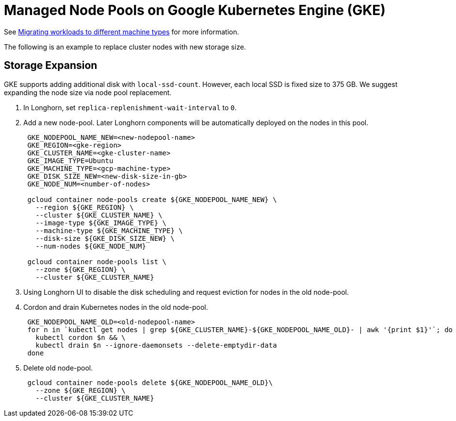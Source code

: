 = Managed Node Pools on Google Kubernetes Engine (GKE)
:current-version: {page-component-version}

See https://cloud.google.com/kubernetes-engine/docs/tutorials/migrating-node-pool[Migrating workloads to different machine types] for more information.

The following is an example to replace cluster nodes with new storage size.

== Storage Expansion

GKE supports adding additional disk with `local-ssd-count`. However, each local SSD is fixed size to 375 GB. We suggest expanding the node size via node pool replacement.

. In Longhorn, set `replica-replenishment-wait-interval` to `0`.
. Add a new node-pool. Later Longhorn components will be automatically deployed on the nodes in this pool.
+
----
 GKE_NODEPOOL_NAME_NEW=<new-nodepool-name>
 GKE_REGION=<gke-region>
 GKE_CLUSTER_NAME=<gke-cluster-name>
 GKE_IMAGE_TYPE=Ubuntu
 GKE_MACHINE_TYPE=<gcp-machine-type>
 GKE_DISK_SIZE_NEW=<new-disk-size-in-gb>
 GKE_NODE_NUM=<number-of-nodes>

 gcloud container node-pools create ${GKE_NODEPOOL_NAME_NEW} \
   --region ${GKE_REGION} \
   --cluster ${GKE_CLUSTER_NAME} \
   --image-type ${GKE_IMAGE_TYPE} \
   --machine-type ${GKE_MACHINE_TYPE} \
   --disk-size ${GKE_DISK_SIZE_NEW} \
   --num-nodes ${GKE_NODE_NUM}

 gcloud container node-pools list \
   --zone ${GKE_REGION} \
   --cluster ${GKE_CLUSTER_NAME}
----

. Using Longhorn UI to disable the disk scheduling and request eviction for nodes in the old node-pool.
. Cordon and drain Kubernetes nodes in the old node-pool.
+
----
 GKE_NODEPOOL_NAME_OLD=<old-nodepool-name>
 for n in `kubectl get nodes | grep ${GKE_CLUSTER_NAME}-${GKE_NODEPOOL_NAME_OLD}- | awk '{print $1}'`; do
   kubectl cordon $n && \
   kubectl drain $n --ignore-daemonsets --delete-emptydir-data
 done
----

. Delete old node-pool.
+
----
 gcloud container node-pools delete ${GKE_NODEPOOL_NAME_OLD}\
   --zone ${GKE_REGION} \
   --cluster ${GKE_CLUSTER_NAME}
----
